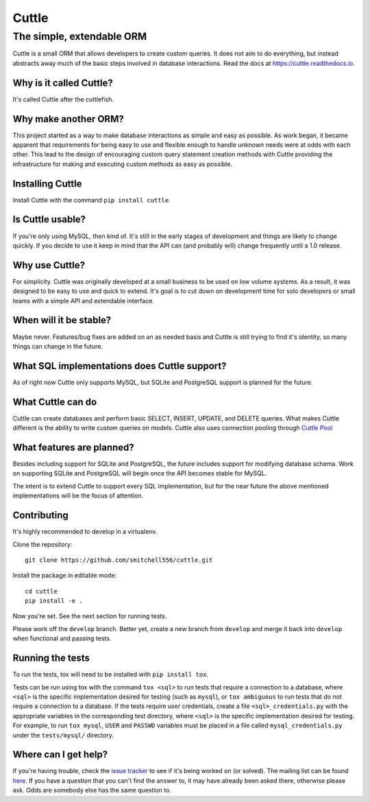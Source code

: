 ######
Cuttle
######
The simple, extendable ORM
**************************

Cuttle is a small ORM that allows developers to create custom queries. It does
not aim to do everything, but instead abstracts away much of the basic steps
involved in database interactions. Read the docs at
https://cuttle.readthedocs.io.

Why is it called Cuttle?
------------------------

It's called Cuttle after the cuttlefish.

Why make another ORM?
---------------------

This project started as a way to make database interactions as simple and easy
as possible. As work began, it became apparent that requirements for being easy
to use and flexible enough to handle unknown needs were at odds with each other.
This lead to the design of encouraging custom query statement creation methods
with Cuttle providing the infrastructure for making and executing custom methods
as easy as possible.

Installing Cuttle
-----------------

Install Cuttle with the command ``pip install cuttle``.

Is Cuttle usable?
-----------------

If you're only using MySQL, then kind of. It's still in the early stages of
development and things are likely to change quickly. If you decide to use it
keep in mind that the API can (and probably will) change frequently until a
1.0 release.

Why use Cuttle?
---------------

For simplicity. Cuttle was originally developed at a small business to be used on
low volume systems. As a result, it was designed to be easy to use and quick to
extend. It's goal is to cut down on development time for solo developers or
small teams with a simple API and extendable interface.

When will it be stable?
-----------------------

Maybe never. Features/bug fixes are added on an as needed basis and Cuttle is
still trying to find it's identity, so many things can change in the future.

What SQL implementations does Cuttle support?
---------------------------------------------

As of right now Cuttle only supports MySQL, but SQLite and PostgreSQL support is
planned for the future.

What Cuttle can do
------------------

Cuttle can create databases and perform basic SELECT, INSERT, UPDATE, and DELETE
queries. What makes Cuttle different is the ability to write custom queries on
models. Cuttle also uses connection pooling through `Cuttle Pool
<https://github.com/smitchell556/cuttlepool>`_

What features are planned?
--------------------------

Besides including support for SQLite and PostgreSQL, the future includes
support for modifying database schema. Work on supporting SQLite and PostgreSQL
will begin once the API becomes stable for MySQL.

The intent is to extend Cuttle to support every SQL implementation, but for the
near future the above mentioned implementations will be the focus of attention.

Contributing
------------

It's highly recommended to develop in a virtualenv.

Clone the repository::

  git clone https://github.com/smitchell556/cuttle.git

Install the package in editable mode::

  cd cuttle
  pip install -e .

Now you're set. See the next section for running tests.

Please work off the ``develop`` branch. Better yet, create a new branch from
``develop`` and merge it back into ``develop`` when functional and passing
tests.

Running the tests
-----------------

To run the tests, tox will need to be installed with ``pip install tox``.

Tests can be run using tox with the command ``tox <sql>`` to run tests that
require a connection to a database, where ``<sql>`` is the specific
implementation desired for testing (such as ``mysql``), or ``tox ambiguous`` to
run tests that do not require a connection to a database. If the tests require
user credentials, create a file ``<sql>_credentials.py`` with the appropriate
variables in the corresponding test directory, where ``<sql>`` is the specific
implementation desired for testing. For example, to run ``tox mysql``,
``USER`` and ``PASSWD`` variables must be placed in a file called
``mysql_credentials.py`` under the ``tests/mysql/`` directory.

Where can I get help?
---------------------
If you're having trouble, check the
`issue tracker <https://github.com/smitchell556/cuttle/issues>`_ to see if it's
being worked on (or solved). The mailing list can be found
`here <https://groups.google.com/forum/#!forum/cuttle>`_. If you have a question
that you can't find the answer to, it may have already been asked there,
otherwise please ask. Odds are somebody else has the same question to.
